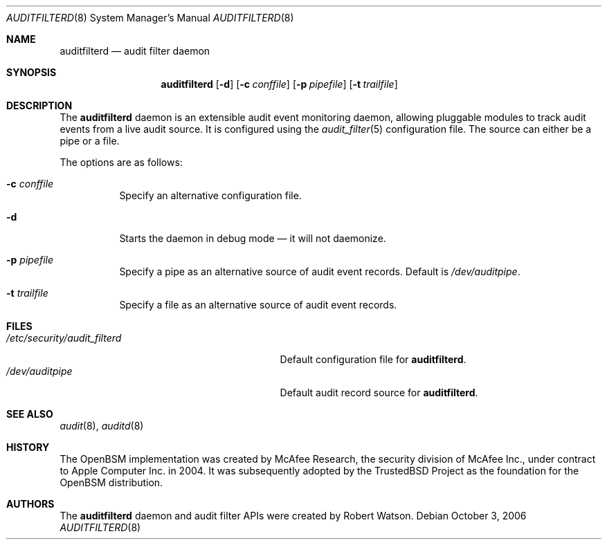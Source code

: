 .\"-
.\" Copyright (c) 2006 Robert N. M. Watson
.\" All rights reserved.
.\"
.\" Redistribution and use in source and binary forms, with or without
.\" modification, are permitted provided that the following conditions
.\" are met:
.\" 1. Redistributions of source code must retain the above copyright
.\"    notice, this list of conditions and the following disclaimer.
.\" 2. Redistributions in binary form must reproduce the above copyright
.\"    notice, this list of conditions and the following disclaimer in the
.\"    documentation and/or other materials provided with the distribution.
.\"
.\" THIS SOFTWARE IS PROVIDED BY THE AUTHOR AND CONTRIBUTORS ``AS IS'' AND
.\" ANY EXPRESS OR IMPLIED WARRANTIES, INCLUDING, BUT NOT LIMITED TO, THE
.\" IMPLIED WARRANTIES OF MERCHANTABILITY AND FITNESS FOR A PARTICULAR PURPOSE
.\" ARE DISCLAIMED.  IN NO EVENT SHALL THE AUTHOR OR CONTRIBUTORS BE LIABLE
.\" FOR ANY DIRECT, INDIRECT, INCIDENTAL, SPECIAL, EXEMPLARY, OR CONSEQUENTIAL
.\" DAMAGES (INCLUDING, BUT NOT LIMITED TO, PROCUREMENT OF SUBSTITUTE GOODS
.\" OR SERVICES; LOSS OF USE, DATA, OR PROFITS; OR BUSINESS INTERRUPTION)
.\" HOWEVER CAUSED AND ON ANY THEORY OF LIABILITY, WHETHER IN CONTRACT, STRICT
.\" LIABILITY, OR TORT (INCLUDING NEGLIGENCE OR OTHERWISE) ARISING IN ANY WAY
.\" OUT OF THE USE OF THIS SOFTWARE, EVEN IF ADVISED OF THE POSSIBILITY OF
.\" SUCH DAMAGE.
.\"
.\" $P4: //depot/projects/trustedbsd/openbsm/bin/auditfilterd/auditfilterd.8#4 $
.\"
.Dd October 3, 2006
.Dt AUDITFILTERD 8
.Os
.Sh NAME
.Nm auditfilterd
.Nd audit filter daemon
.Sh SYNOPSIS
.Nm
.Op Fl d
.Op Fl c Ar conffile
.Op Fl p Ar pipefile
.Op Fl t Ar trailfile
.Sh DESCRIPTION
The
.Nm
daemon is an extensible audit event monitoring daemon, allowing pluggable
modules to track audit events from a live audit source.
It is configured using the
.Xr audit_filter 5
configuration file.
The source can either be a pipe or a file.
.Pp
The options are as follows:
.Bl -tag -width indent
.It Fl c Ar conffile
Specify an alternative configuration file.
.It Fl d
Starts the daemon in debug mode \[em] it will not daemonize.
.It Fl p Ar pipefile
Specify a pipe as an alternative source of audit event records.
Default is
.Pa /dev/auditpipe .
.It Fl t Ar trailfile
Specify a file as an alternative source of audit event records.
.El
.Sh FILES
.Bl -tag -width ".Pa /etc/security/audit_filterd" -compact
.It Pa /etc/security/audit_filterd
Default configuration file for
.Nm .
.It Pa /dev/auditpipe
Default audit record source for
.Nm .
.El
.Sh SEE ALSO
.Xr audit 8 ,
.Xr auditd 8
.Sh HISTORY
The OpenBSM implementation was created by McAfee Research, the security
division of McAfee Inc., under contract to Apple Computer Inc.\& in 2004.
It was subsequently adopted by the TrustedBSD Project as the foundation for
the OpenBSM distribution.
.Sh AUTHORS
The
.Nm
daemon and audit filter APIs were created by
.An Robert Watson .
